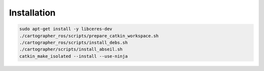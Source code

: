 Installation
=================

.. code-block:: bash

    sudo apt-get install -y libceres-dev
    ./cartographer_ros/scripts/prepare_catkin_workspace.sh
    ./cartographer_ros/scripts/install_debs.sh
    ./cartographer/scripts/install_abseil.sh
    catkin_make_isolated --install --use-ninja
